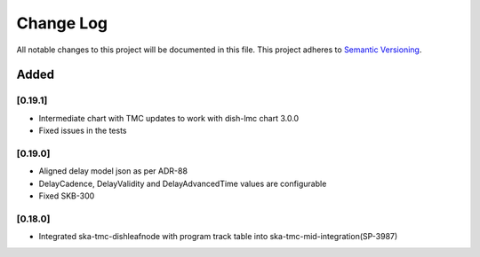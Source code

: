 ###########
Change Log
###########

All notable changes to this project will be documented in this file.
This project adheres to `Semantic Versioning <http://semver.org/>`_.

Added
-----
[0.19.1]
************
* Intermediate chart with TMC updates to work with dish-lmc chart 3.0.0
* Fixed issues in the tests

[0.19.0]
************
* Aligned delay model json as per ADR-88
* DelayCadence, DelayValidity and DelayAdvancedTime values are configurable
* Fixed SKB-300

[0.18.0]
************
* Integrated ska-tmc-dishleafnode with program track table into ska-tmc-mid-integration(SP-3987)